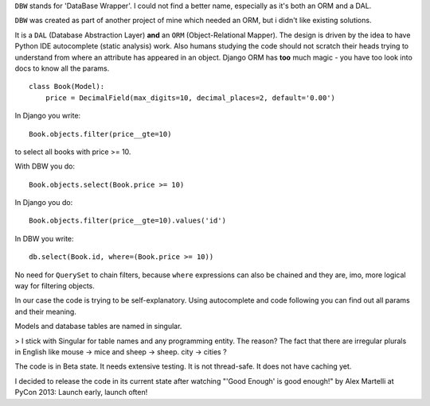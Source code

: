 ``DBW`` stands for 'DataBase Wrapper'. I could not find a better name, especially as it's both an ORM
and a DAL.

``DBW`` was created as part of another project of mine which needed an ORM, but i didn't like existing
solutions.

It is a ``DAL`` (Database Abstraction Layer) **and** an ``ORM`` (Object-Relational Mapper).
The design is driven by the idea to have Python IDE autocomplete (static analysis) work.
Also humans studying the code should not scratch their heads trying to understand from where an
attribute has appeared in an object.
Django ORM has **too** much magic - you have too look into docs to know all the params.

::

    class Book(Model):
        price = DecimalField(max_digits=10, decimal_places=2, default='0.00')


In Django you write::

    Book.objects.filter(price__gte=10)

to select all books with price >= 10.

With DBW you do::

    Book.objects.select(Book.price >= 10)

In Django you do::

    Book.objects.filter(price__gte=10).values('id')

In DBW you write::

   db.select(Book.id, where=(Book.price >= 10))

No need for ``QuerySet`` to chain filters, because ``where`` expressions can also be chained and they
are, imo, more logical way for filtering objects.

In our case the code is trying to be self-explanatory. Using autocomplete and code following you can
find out all params and their meaning.


Models and database tables are named in singular.

> I stick with Singular for table names and any programming entity. The reason? The fact that there
are irregular plurals in English like mouse -> mice and sheep -> sheep.
city -> cities ?

The code is in Beta state. It needs extensive testing. It is not thread-safe. It does not have caching yet.

I decided to release the code in its current state after watching "'Good Enough' is good enough!" by
Alex Martelli at PyCon 2013: Launch early, launch often!
